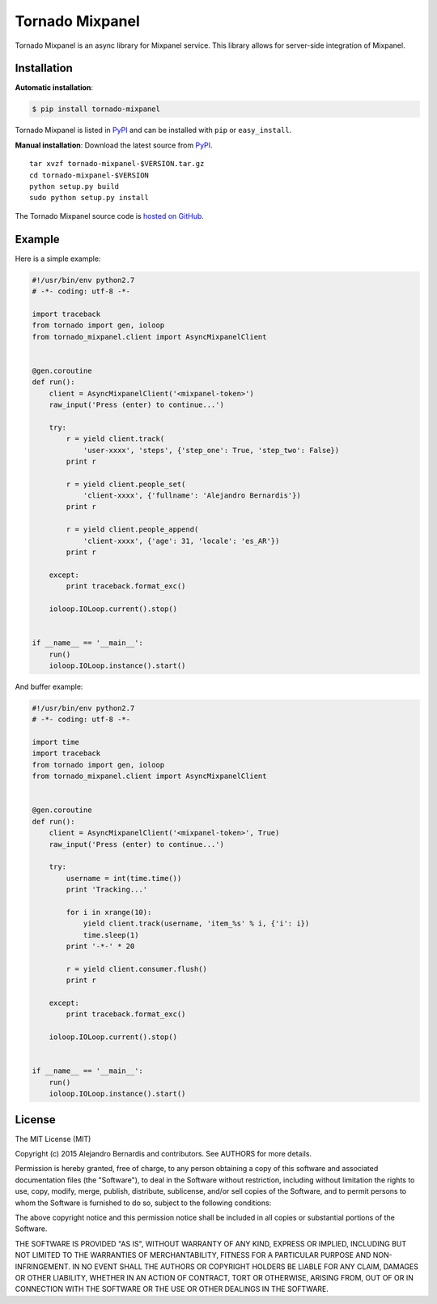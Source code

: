 
Tornado Mixpanel
================

Tornado Mixpanel is an async library for Mixpanel service. This library allows 
for server-side integration of Mixpanel.


Installation
------------

**Automatic installation**:

.. code-block:: bash

    $ pip install tornado-mixpanel

Tornado Mixpanel is listed in `PyPI <http://pypi.python.org/pypi/
tornado-mixpanel/>`_ and can be installed with ``pip`` or ``easy_install``.

**Manual installation**: Download the latest source from `PyPI <http://pypi.
python.org/pypi/tornado-mixpanel/>`_.

.. parsed-literal::

    tar xvzf tornado-mixpanel-$VERSION.tar.gz
    cd tornado-mixpanel-$VERSION
    python setup.py build
    sudo python setup.py install

The Tornado Mixpanel source code is `hosted on GitHub <https://github.com/
alejandrobernardis/tornado-mixpanel>`_.


Example
-------

Here is a simple example:

.. code-block:: python

    #!/usr/bin/env python2.7
    # -*- coding: utf-8 -*-
    
    import traceback
    from tornado import gen, ioloop
    from tornado_mixpanel.client import AsyncMixpanelClient


    @gen.coroutine
    def run():
        client = AsyncMixpanelClient('<mixpanel-token>')
        raw_input('Press (enter) to continue...')

        try:
            r = yield client.track(
                'user-xxxx', 'steps', {'step_one': True, 'step_two': False})
            print r

            r = yield client.people_set(
                'client-xxxx', {'fullname': 'Alejandro Bernardis'})
            print r

            r = yield client.people_append(
                'client-xxxx', {'age': 31, 'locale': 'es_AR'})
            print r

        except:
            print traceback.format_exc()

        ioloop.IOLoop.current().stop()


    if __name__ == '__main__':
        run()
        ioloop.IOLoop.instance().start()


And buffer example:

.. code-block:: python

    #!/usr/bin/env python2.7
    # -*- coding: utf-8 -*-

    import time
    import traceback
    from tornado import gen, ioloop
    from tornado_mixpanel.client import AsyncMixpanelClient


    @gen.coroutine
    def run():
        client = AsyncMixpanelClient('<mixpanel-token>', True)
        raw_input('Press (enter) to continue...')

        try:
            username = int(time.time())
            print 'Tracking...'

            for i in xrange(10):
                yield client.track(username, 'item_%s' % i, {'i': i})
                time.sleep(1)
            print '-*-' * 20

            r = yield client.consumer.flush()
            print r

        except:
            print traceback.format_exc()

        ioloop.IOLoop.current().stop()


    if __name__ == '__main__':
        run()
        ioloop.IOLoop.instance().start()


License
-------

The MIT License (MIT)

Copyright (c) 2015 Alejandro Bernardis and contributors.  See AUTHORS
for more details.

Permission is hereby granted, free of charge, to any person obtaining a copy
of this software and associated documentation files (the "Software"), to deal
in the Software without restriction, including without limitation the rights
to use, copy, modify, merge, publish, distribute, sublicense, and/or sell
copies of the Software, and to permit persons to whom the Software is
furnished to do so, subject to the following conditions:

The above copyright notice and this permission notice shall be included in all
copies or substantial portions of the Software.

THE SOFTWARE IS PROVIDED "AS IS", WITHOUT WARRANTY OF ANY KIND, EXPRESS OR
IMPLIED, INCLUDING BUT NOT LIMITED TO THE WARRANTIES OF MERCHANTABILITY,
FITNESS FOR A PARTICULAR PURPOSE AND NON-INFRINGEMENT. IN NO EVENT SHALL THE
AUTHORS OR COPYRIGHT HOLDERS BE LIABLE FOR ANY CLAIM, DAMAGES OR OTHER
LIABILITY, WHETHER IN AN ACTION OF CONTRACT, TORT OR OTHERWISE, ARISING FROM,
OUT OF OR IN CONNECTION WITH THE SOFTWARE OR THE USE OR OTHER DEALINGS IN THE
SOFTWARE.
